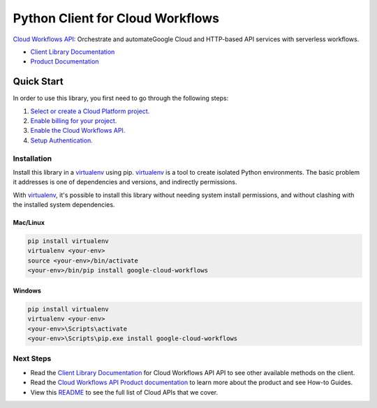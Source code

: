 Python Client for Cloud Workflows
=================================================

|beta| |pypi| |versions|

`Cloud Workflows API`_: Orchestrate and automateGoogle Cloud and HTTP-based
API services with serverless workflows.

- `Client Library Documentation`_
- `Product Documentation`_

.. |beta| image:: https://img.shields.io/badge/support-beta-orange.svg
   :target: https://github.com/googleapis/google-cloud-python/blob/master/README.rst#beta-support
.. |pypi| image:: https://img.shields.io/pypi/v/google-cloud-workflows.svg
   :target: https://pypi.org/project/google-cloud-workflows/
.. |versions| image:: https://img.shields.io/pypi/pyversions/google-cloud-workflows.svg
   :target: https://pypi.org/project/google-cloud-workflows/
.. _Cloud Workflows API: https://cloud.google.com/workflows/docs
.. _Client Library Documentation: https://googleapis.dev/python/workflows/latest
.. _Product Documentation:  https://cloud.google.com/workflows/docs

Quick Start
-----------

In order to use this library, you first need to go through the following steps:

1. `Select or create a Cloud Platform project.`_
2. `Enable billing for your project.`_
3. `Enable the Cloud Workflows API.`_
4. `Setup Authentication.`_

.. _Select or create a Cloud Platform project.: https://console.cloud.google.com/project
.. _Enable billing for your project.: https://cloud.google.com/billing/docs/how-to/modify-project#enable_billing_for_a_project
.. _Enable the Cloud Workflows API.:  https://cloud.google.com/workflows/docs
.. _Setup Authentication.: https://googleapis.dev/python/google-api-core/latest/auth.html

Installation
~~~~~~~~~~~~

Install this library in a `virtualenv`_ using pip. `virtualenv`_ is a tool to
create isolated Python environments. The basic problem it addresses is one of
dependencies and versions, and indirectly permissions.

With `virtualenv`_, it's possible to install this library without needing system
install permissions, and without clashing with the installed system
dependencies.

.. _`virtualenv`: https://virtualenv.pypa.io/en/latest/


Mac/Linux
^^^^^^^^^

.. code-block:: console

    pip install virtualenv
    virtualenv <your-env>
    source <your-env>/bin/activate
    <your-env>/bin/pip install google-cloud-workflows


Windows
^^^^^^^

.. code-block:: console

    pip install virtualenv
    virtualenv <your-env>
    <your-env>\Scripts\activate
    <your-env>\Scripts\pip.exe install google-cloud-workflows

Next Steps
~~~~~~~~~~

-  Read the `Client Library Documentation`_ for Cloud Workflows API
   API to see other available methods on the client.
-  Read the `Cloud Workflows API Product documentation`_ to learn
   more about the product and see How-to Guides.
-  View this `README`_ to see the full list of Cloud
   APIs that we cover.

.. _Cloud Workflows API Product documentation:  https://cloud.google.com/workflows/docs
.. _README: https://github.com/googleapis/google-cloud-python/blob/master/README.rst